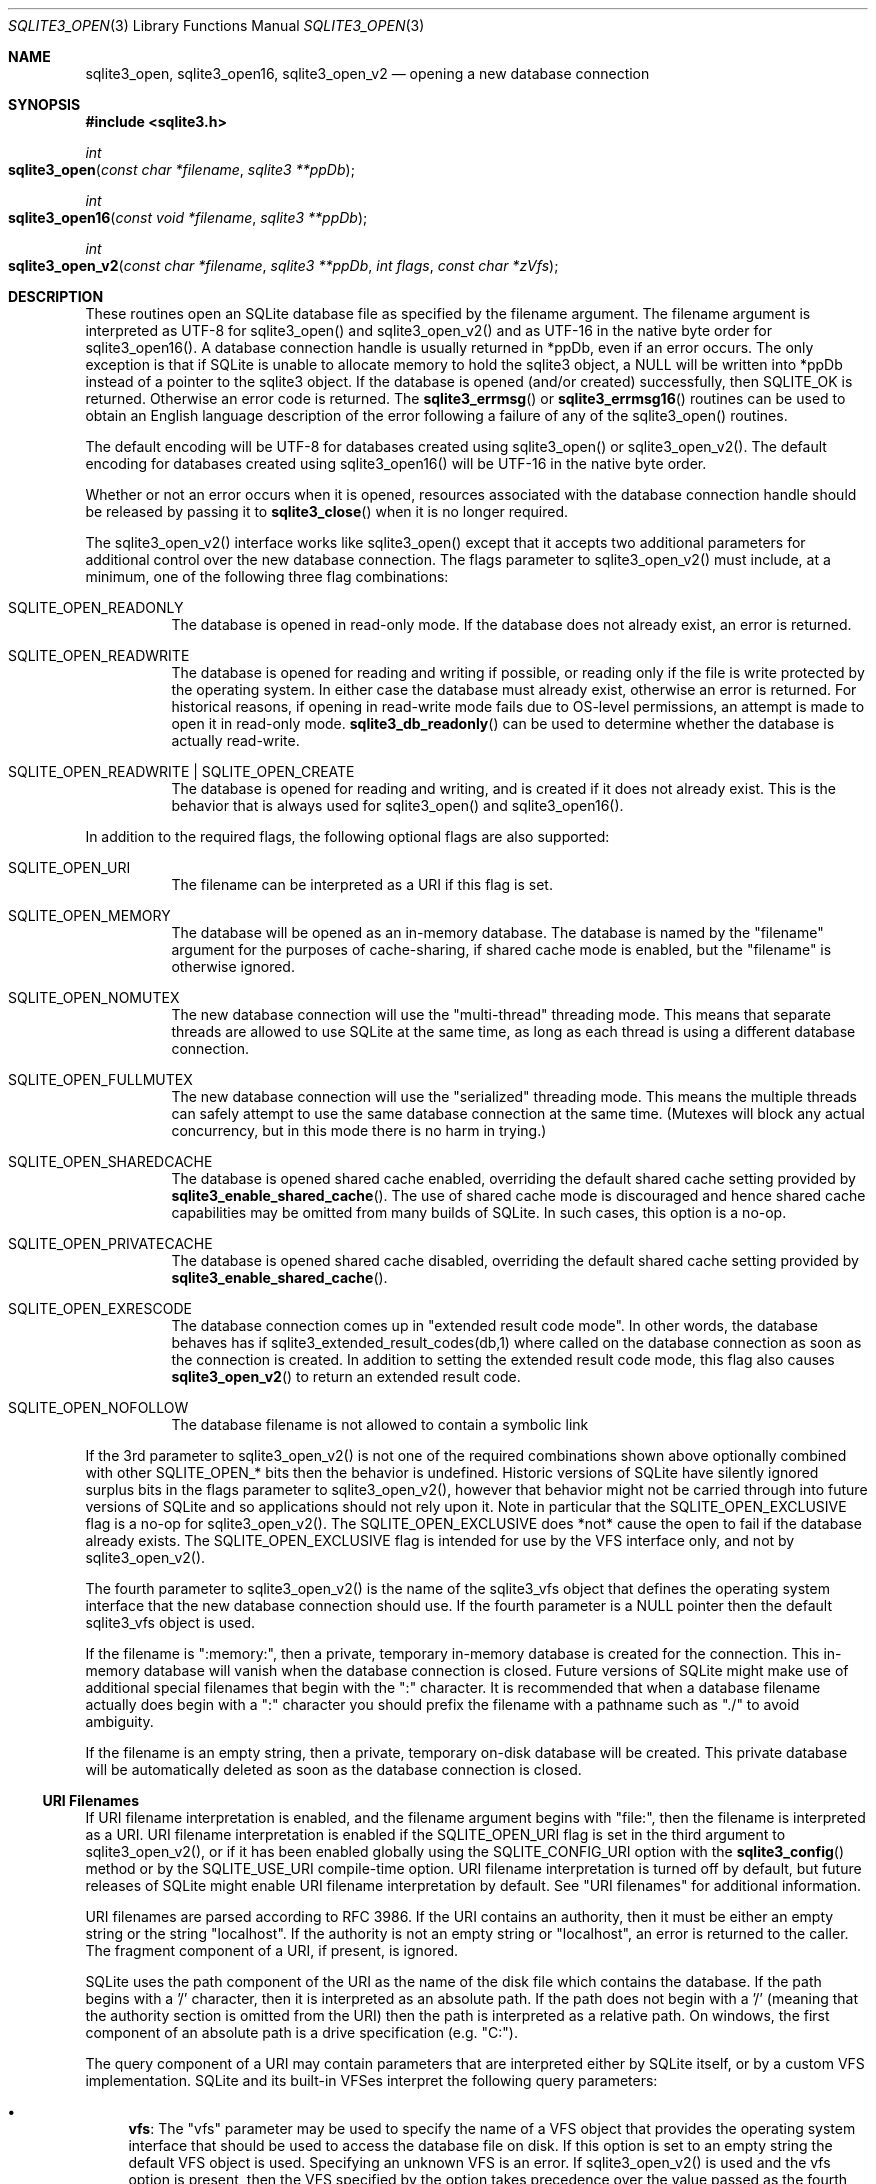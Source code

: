 .Dd January 24, 2024
.Dt SQLITE3_OPEN 3
.Os
.Sh NAME
.Nm sqlite3_open ,
.Nm sqlite3_open16 ,
.Nm sqlite3_open_v2
.Nd opening a new database connection
.Sh SYNOPSIS
.In sqlite3.h
.Ft int
.Fo sqlite3_open
.Fa "const char *filename"
.Fa "sqlite3 **ppDb"
.Fc
.Ft int
.Fo sqlite3_open16
.Fa "const void *filename"
.Fa "sqlite3 **ppDb"
.Fc
.Ft int
.Fo sqlite3_open_v2
.Fa "const char *filename"
.Fa "sqlite3 **ppDb"
.Fa "int flags"
.Fa "const char *zVfs"
.Fc
.Sh DESCRIPTION
These routines open an SQLite database file as specified by the filename
argument.
The filename argument is interpreted as UTF-8 for sqlite3_open() and
sqlite3_open_v2() and as UTF-16 in the native byte order for sqlite3_open16().
A database connection handle is usually returned
in *ppDb, even if an error occurs.
The only exception is that if SQLite is unable to allocate memory to
hold the sqlite3 object, a NULL will be written into *ppDb instead
of a pointer to the sqlite3 object.
If the database is opened (and/or created) successfully, then SQLITE_OK
is returned.
Otherwise an error code is returned.
The
.Fn sqlite3_errmsg
or
.Fn sqlite3_errmsg16
routines can be used to obtain an English language description of the
error following a failure of any of the sqlite3_open() routines.
.Pp
The default encoding will be UTF-8 for databases created using sqlite3_open()
or sqlite3_open_v2().
The default encoding for databases created using sqlite3_open16() will
be UTF-16 in the native byte order.
.Pp
Whether or not an error occurs when it is opened, resources associated
with the database connection handle should be released
by passing it to
.Fn sqlite3_close
when it is no longer required.
.Pp
The sqlite3_open_v2() interface works like sqlite3_open() except that
it accepts two additional parameters for additional control over the
new database connection.
The flags parameter to sqlite3_open_v2() must include, at a minimum,
one of the following three flag combinations:
.Bl -tag -width Ds
.It SQLITE_OPEN_READONLY
The database is opened in read-only mode.
If the database does not already exist, an error is returned.
.It SQLITE_OPEN_READWRITE
The database is opened for reading and writing if possible, or reading
only if the file is write protected by the operating system.
In either case the database must already exist, otherwise an error
is returned.
For historical reasons, if opening in read-write mode fails due to
OS-level permissions, an attempt is made to open it in read-only mode.
.Fn sqlite3_db_readonly
can be used to determine whether the database is actually read-write.
.It SQLITE_OPEN_READWRITE | SQLITE_OPEN_CREATE
The database is opened for reading and writing, and is created if it
does not already exist.
This is the behavior that is always used for sqlite3_open() and sqlite3_open16().
.El
.Pp
In addition to the required flags, the following optional flags are
also supported:
.Bl -tag -width Ds
.It SQLITE_OPEN_URI
The filename can be interpreted as a URI if this flag is set.
.It SQLITE_OPEN_MEMORY
The database will be opened as an in-memory database.
The database is named by the "filename" argument for the purposes of
cache-sharing, if shared cache mode is enabled, but the "filename"
is otherwise ignored.
.It SQLITE_OPEN_NOMUTEX
The new database connection will use the "multi-thread" threading mode.
This means that separate threads are allowed to use SQLite at the same
time, as long as each thread is using a different database connection.
.It SQLITE_OPEN_FULLMUTEX
The new database connection will use the "serialized" threading mode.
This means the multiple threads can safely attempt to use the same
database connection at the same time.
(Mutexes will block any actual concurrency, but in this mode there
is no harm in trying.)
.It SQLITE_OPEN_SHAREDCACHE
The database is opened shared cache enabled, overriding
the default shared cache setting provided by
.Fn sqlite3_enable_shared_cache .
The use of shared cache mode is discouraged
and hence shared cache capabilities may be omitted from many builds
of SQLite.
In such cases, this option is a no-op.
.It SQLITE_OPEN_PRIVATECACHE
The database is opened shared cache disabled, overriding
the default shared cache setting provided by
.Fn sqlite3_enable_shared_cache .
.It SQLITE_OPEN_EXRESCODE
The database connection comes up in "extended result code mode".
In other words, the database behaves has if sqlite3_extended_result_codes(db,1)
where called on the database connection as soon as the connection is
created.
In addition to setting the extended result code mode, this flag also
causes
.Fn sqlite3_open_v2
to return an extended result code.
.It SQLITE_OPEN_NOFOLLOW
The database filename is not allowed to contain a symbolic link
.El
.Pp
If the 3rd parameter to sqlite3_open_v2() is not one of the required
combinations shown above optionally combined with other SQLITE_OPEN_* bits
then the behavior is undefined.
Historic versions of SQLite have silently ignored surplus bits in the
flags parameter to sqlite3_open_v2(), however that behavior might not
be carried through into future versions of SQLite and so applications
should not rely upon it.
Note in particular that the SQLITE_OPEN_EXCLUSIVE flag is a no-op for
sqlite3_open_v2().
The SQLITE_OPEN_EXCLUSIVE does *not* cause the open to fail if the
database already exists.
The SQLITE_OPEN_EXCLUSIVE flag is intended for use by the VFS interface
only, and not by sqlite3_open_v2().
.Pp
The fourth parameter to sqlite3_open_v2() is the name of the sqlite3_vfs
object that defines the operating system interface that the new database
connection should use.
If the fourth parameter is a NULL pointer then the default sqlite3_vfs
object is used.
.Pp
If the filename is ":memory:", then a private, temporary in-memory
database is created for the connection.
This in-memory database will vanish when the database connection is
closed.
Future versions of SQLite might make use of additional special filenames
that begin with the ":" character.
It is recommended that when a database filename actually does begin
with a ":" character you should prefix the filename with a pathname
such as "./" to avoid ambiguity.
.Pp
If the filename is an empty string, then a private, temporary on-disk
database will be created.
This private database will be automatically deleted as soon as the
database connection is closed.
.Ss URI Filenames
If URI filename interpretation is enabled, and the filename
argument begins with "file:", then the filename is interpreted as a
URI.
URI filename interpretation is enabled if the SQLITE_OPEN_URI
flag is set in the third argument to sqlite3_open_v2(), or if it has
been enabled globally using the SQLITE_CONFIG_URI
option with the
.Fn sqlite3_config
method or by the SQLITE_USE_URI compile-time option.
URI filename interpretation is turned off by default, but future releases
of SQLite might enable URI filename interpretation by default.
See "URI filenames" for additional information.
.Pp
URI filenames are parsed according to RFC 3986.
If the URI contains an authority, then it must be either an empty string
or the string "localhost".
If the authority is not an empty string or "localhost", an error is
returned to the caller.
The fragment component of a URI, if present, is ignored.
.Pp
SQLite uses the path component of the URI as the name of the disk file
which contains the database.
If the path begins with a '/' character, then it is interpreted as
an absolute path.
If the path does not begin with a '/' (meaning that the authority section
is omitted from the URI) then the path is interpreted as a relative
path.
On windows, the first component of an absolute path is a drive specification
(e.g. "C:").
.Pp
The query component of a URI may contain parameters that are interpreted
either by SQLite itself, or by a custom VFS implementation.
SQLite and its built-in VFSes interpret the following query parameters:
.Bl -bullet
.It
\fBvfs\fP: The "vfs" parameter may be used to specify the name of a VFS object
that provides the operating system interface that should be used to
access the database file on disk.
If this option is set to an empty string the default VFS object is
used.
Specifying an unknown VFS is an error.
If sqlite3_open_v2() is used and the vfs option is present, then the
VFS specified by the option takes precedence over the value passed
as the fourth parameter to sqlite3_open_v2().
.It
\fBmode\fP: The mode parameter may be set to either "ro", "rw", "rwc", or
"memory".
Attempting to set it to any other value is an error.
If "ro" is specified, then the database is opened for read-only access,
just as if the SQLITE_OPEN_READONLY flag had been
set in the third argument to sqlite3_open_v2().
If the mode option is set to "rw", then the database is opened for
read-write (but not create) access, as if SQLITE_OPEN_READWRITE (but
not SQLITE_OPEN_CREATE) had been set.
Value "rwc" is equivalent to setting both SQLITE_OPEN_READWRITE and
SQLITE_OPEN_CREATE.
If the mode option is set to "memory" then a pure in-memory database
that never reads or writes from disk is used.
It is an error to specify a value for the mode parameter that is less
restrictive than that specified by the flags passed in the third parameter
to sqlite3_open_v2().
.It
\fBcache\fP: The cache parameter may be set to either "shared" or "private".
Setting it to "shared" is equivalent to setting the SQLITE_OPEN_SHAREDCACHE
bit in the flags argument passed to sqlite3_open_v2().
Setting the cache parameter to "private" is equivalent to setting the
SQLITE_OPEN_PRIVATECACHE bit.
If sqlite3_open_v2() is used and the "cache" parameter is present in
a URI filename, its value overrides any behavior requested by setting
SQLITE_OPEN_PRIVATECACHE or SQLITE_OPEN_SHAREDCACHE flag.
.It
\fBpsow\fP: The psow parameter indicates whether or not the powersafe overwrite
property does or does not apply to the storage media on which the database
file resides.
.It
\fBnolock\fP: The nolock parameter is a boolean query parameter which if
set disables file locking in rollback journal modes.
This is useful for accessing a database on a filesystem that does not
support locking.
Caution:  Database corruption might result if two or more processes
write to the same database and any one of those processes uses nolock=1.
.It
\fBimmutable\fP: The immutable parameter is a boolean query parameter that
indicates that the database file is stored on read-only media.
When immutable is set, SQLite assumes that the database file cannot
be changed, even by a process with higher privilege, and so the database
is opened read-only and all locking and change detection is disabled.
Caution: Setting the immutable property on a database file that does
in fact change can result in incorrect query results and/or SQLITE_CORRUPT
errors.
.El
.Pp
Specifying an unknown parameter in the query component of a URI is
not an error.
Future versions of SQLite might understand additional query parameters.
See "query parameters with special meaning to SQLite"
for additional information.
.Ss URI filename examples
.Pp
   URI filenames   Results
   file:data.db   Open the file "data.db" in the current directory.
   file:/home/fred/data.db  file:///home/fred/data.db   file://localhost/home/fred/data.db
  Open the database file "/home/fred/data.db".
   file://darkstar/home/fred/data.db   An error.
"darkstar" is not a recognized authority.
   file:///C:/Documents%20and%20Settings/fred/Desktop/data.db   Windows
only: Open the file "data.db" on fred's desktop on drive C:.
Note that the %20 escaping in this example is not strictly necessary
- space characters can be used literally in URI filenames.
   file:data.db?mode=ro&cache=private   Open file "data.db" in the current
directory for read-only access.
Regardless of whether or not shared-cache mode is enabled by default,
use a private cache.
   file:/home/fred/data.db?vfs=unix-dotfile   Open file "/home/fred/data.db".
Use the special VFS "unix-dotfile" that uses dot-files in place of
posix advisory locking.
   file:data.db?mode=readonly   An error.
"readonly" is not a valid option for the "mode" parameter.
Use "ro" instead:  "file:data.db?mode=ro".
.Pp
URI hexadecimal escape sequences (%HH) are supported within the path
and query components of a URI.
A hexadecimal escape sequence consists of a percent sign - "%" - followed
by exactly two hexadecimal digits specifying an octet value.
Before the path or query components of a URI filename are interpreted,
they are encoded using UTF-8 and all hexadecimal escape sequences replaced
by a single byte containing the corresponding octet.
If this process generates an invalid UTF-8 encoding, the results are
undefined.
.Pp
\fBNote to Windows users:\fP  The encoding used for the filename argument
of sqlite3_open() and sqlite3_open_v2() must be UTF-8, not whatever
codepage is currently defined.
Filenames containing international characters must be converted to
UTF-8 prior to passing them into sqlite3_open() or sqlite3_open_v2().
.Pp
\fBNote to Windows Runtime users:\fP  The temporary directory must be set
prior to calling sqlite3_open() or sqlite3_open_v2().
Otherwise, various features that require the use of temporary files
may fail.
.Pp
.Sh IMPLEMENTATION NOTES
These declarations were extracted from the
interface documentation at line 3462.
.Bd -literal
SQLITE_API int sqlite3_open(
  const char *filename,   /* Database filename (UTF-8) */
  sqlite3 **ppDb          /* OUT: SQLite db handle */
);
SQLITE_API int sqlite3_open16(
  const void *filename,   /* Database filename (UTF-16) */
  sqlite3 **ppDb          /* OUT: SQLite db handle */
);
SQLITE_API int sqlite3_open_v2(
  const char *filename,   /* Database filename (UTF-8) */
  sqlite3 **ppDb,         /* OUT: SQLite db handle */
  int flags,              /* Flags */
  const char *zVfs        /* Name of VFS module to use */
);
.Ed
.Sh SEE ALSO
.Xr sqlite3 3 ,
.Xr sqlite3_close 3 ,
.Xr sqlite3_config 3 ,
.Xr sqlite3_db_readonly 3 ,
.Xr sqlite3_enable_shared_cache 3 ,
.Xr sqlite3_errcode 3 ,
.Xr sqlite3_temp_directory 3 ,
.Xr sqlite3_vfs 3 ,
.Xr SQLITE_CONFIG_SINGLETHREAD 3 ,
.Xr SQLITE_IOCAP_ATOMIC 3 ,
.Xr SQLITE_OK 3 ,
.Xr SQLITE_OPEN_READONLY 3
